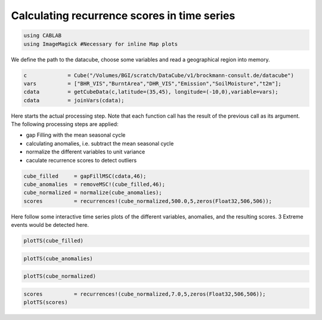 
Calculating recurrence scores in time series
============================================

.. code:: python

    using CABLAB
    using ImageMagick #Necessary for inline Map plots

We define the path to the datacube, choose some variables and read a
geographical region into memory.

.. code:: python

    c             = Cube("/Volumes/BGI/scratch/DataCube/v1/brockmann-consult.de/datacube")
    vars          = ["BHR_VIS","BurntArea","DHR_VIS","Emission","SoilMoisture","t2m"];
    cdata         = getCubeData(c,latitude=(35,45), longitude=(-10,0),variable=vars);
    cdata         = joinVars(cdata);

Here starts the actual processing step. Note that each function call has
the result of the previous call as its argument. The following
processing steps are applied:

-  gap Filling with the mean seasonal cycle
-  calculating anomalies, i.e. subtract the mean seasonal cycle
-  normalize the different variables to unit variance
-  caculate recurrence scores to detect outliers

.. code:: julia

    cube_filled     = gapFillMSC(cdata,46);
    cube_anomalies  = removeMSC!(cube_filled,46);
    cube_normalized = normalize(cube_anomalies);
    scores          = recurrences!(cube_normalized,500.0,5,zeros(Float32,506,506));

Here follow some interactive time series plots of the different
variables, anomalies, and the resulting scores. 3 Extreme events would
be detected here.

.. code:: julia

    plotTS(cube_filled)


.. image:: story1_files/story1_7_6.png




.. raw:: html

    <div id="pwid14819"><script>new Patchwork.Node("pwid14819", {"t":"svg","p":{"viewBox":"0 0 141.4213562373095 100.0","stroke-width":"0.3","width":"141.4213562373095mm","font-size":"3.88","height":"100.0mm","stroke":"none","fill":"#000000"},"c":[{"t":"g","p":{"class":"plotroot xscalable yscalable"},"c":[{"t":"g","p":{"stroke-opacity":0.0,"fill-opacity":1.0,"font-size":3.880555555555555,"font-family":"'PT Sans','Helvetica Neue','Helvetica',sans-serif","fill":"#564A55","stroke":"#000000"},"n":"svg"},{"t":"g","p":{"fill-opacity":1.0,"font-size":2.822222222222222,"font-family":"'PT Sans Caption','Helvetica Neue','Helvetica',sans-serif","class":"guide xlabels","fill":"#6C606B"},"n":"svg"},{"t":"g","p":{"class":"guide colorkey"},"c":[{"t":"g","p":{"fill-opacity":1.0,"font-size":2.822222222222222,"font-family":"'PT Sans','Helvetica Neue','Helvetica',sans-serif","fill":"#4C404B"},"n":"svg"},{"t":"g","p":{"stroke-opacity":0.0,"stroke":"#000000"},"n":"svg"},{"t":"g","p":{"stroke-opacity":0.0,"fill-opacity":1.0,"font-size":3.880555555555555,"font-family":"'PT Sans','Helvetica Neue','Helvetica',sans-serif","fill":"#362A35","stroke":"#000000"},"n":"svg"}],"n":"svg"},{"t":"g","p":{"clip-path":"url(#clippath-1)"},"c":[{"t":"g","p":{"stroke-opacity":0.0,"opacity":1.0,"fill-opacity":0.0,"fill":"#000000","stroke":"#000000","class":"guide background"},"n":"svg"},{"t":"g","p":{"stroke-opacity":1.0,"stroke-width":0.2,"stroke-dasharray":"0.5,0.5","class":"guide ygridlines xfixed","stroke":"#D0D0E0"},"n":"svg"},{"t":"g","p":{"stroke-opacity":1.0,"stroke-width":0.2,"stroke-dasharray":"0.5,0.5","class":"guide xgridlines yfixed","stroke":"#D0D0E0"},"n":"svg"},{"t":"g","p":{"class":"plotpanel"},"c":[{"t":"g","p":{"stroke-opacity":1.0,"stroke-width":0.3,"fill-opacity":0.0,"stroke-dasharray":"none","fill":"#000000","class":"geometry color_t2m","stroke":"#FF6765"},"n":"svg"},{"t":"g","p":{"stroke-opacity":1.0,"stroke-width":0.3,"fill-opacity":0.0,"stroke-dasharray":"none","fill":"#000000","class":"geometry color_BHR_VIS","stroke":"#BEA9FF"},"n":"svg"},{"t":"g","p":{"stroke-opacity":1.0,"stroke-width":0.3,"fill-opacity":0.0,"stroke-dasharray":"none","fill":"#000000","class":"geometry color_SoilMoisture","stroke":"#00B78D"},"n":"svg"},{"t":"g","p":{"stroke-opacity":1.0,"stroke-width":0.3,"fill-opacity":0.0,"stroke-dasharray":"none","fill":"#000000","class":"geometry color_BurntArea","stroke":"#FF6DAE"},"n":"svg"},{"t":"g","p":{"stroke-opacity":1.0,"stroke-width":0.3,"fill-opacity":0.0,"stroke-dasharray":"none","fill":"#000000","class":"geometry color_DHR_VIS","stroke":"#D4CA3A"},"n":"svg"},{"t":"g","p":{"stroke-opacity":1.0,"stroke-width":0.3,"fill-opacity":0.0,"stroke-dasharray":"none","fill":"#000000","class":"geometry color_Emission","stroke":"#00BFFF"},"n":"svg"}],"n":"svg"}],"n":"svg"},{"t":"g","p":{"fill-opacity":1.0,"font-size":2.822222222222222,"font-family":"'PT Sans Caption','Helvetica Neue','Helvetica',sans-serif","class":"guide ylabels","fill":"#6C606B"},"n":"svg"},{"t":"g","p":{"stroke-opacity":0.0,"fill-opacity":1.0,"font-size":3.880555555555555,"font-family":"'PT Sans','Helvetica Neue','Helvetica',sans-serif","fill":"#564A55","stroke":"#000000"},"n":"svg"}],"n":"svg"},{"t":"defs","c":[{"t":"clipPath","p":{"id":"clippath-1"},"c":[{"t":"path","p":{"d":"M24.92,5 L 117.45 5 117.45 80.72 24.92 80.72"},"n":"svg"}],"n":"svg"}],"n":"svg"}],"n":"svg"});</script></div>




.. code:: julia

    plotTS(cube_anomalies)



.. image:: story1_files/story1_8_6.svg






.. raw:: html

    <div id="pwid14821"><script>new Patchwork.Node("pwid14821", {"t":"svg","p":{"viewBox":"0 0 141.4213562373095 100.0","stroke-width":"0.3","width":"141.4213562373095mm","font-size":"3.88","height":"100.0mm","stroke":"none","fill":"#000000"},"c":[{"t":"g","p":{"class":"plotroot xscalable yscalable"},"c":[{"t":"g","p":{"stroke-opacity":0.0,"fill-opacity":1.0,"font-size":3.880555555555555,"font-family":"'PT Sans','Helvetica Neue','Helvetica',sans-serif","fill":"#564A55","stroke":"#000000"},"n":"svg"},{"t":"g","p":{"fill-opacity":1.0,"font-size":2.822222222222222,"font-family":"'PT Sans Caption','Helvetica Neue','Helvetica',sans-serif","class":"guide xlabels","fill":"#6C606B"},"n":"svg"},{"t":"g","p":{"class":"guide colorkey"},"c":[{"t":"g","p":{"fill-opacity":1.0,"font-size":2.822222222222222,"font-family":"'PT Sans','Helvetica Neue','Helvetica',sans-serif","fill":"#4C404B"},"n":"svg"},{"t":"g","p":{"stroke-opacity":0.0,"stroke":"#000000"},"n":"svg"},{"t":"g","p":{"stroke-opacity":0.0,"fill-opacity":1.0,"font-size":3.880555555555555,"font-family":"'PT Sans','Helvetica Neue','Helvetica',sans-serif","fill":"#362A35","stroke":"#000000"},"n":"svg"}],"n":"svg"},{"t":"g","p":{"clip-path":"url(#clippath-1)"},"c":[{"t":"g","p":{"stroke-opacity":0.0,"opacity":1.0,"fill-opacity":0.0,"fill":"#000000","stroke":"#000000","class":"guide background"},"n":"svg"},{"t":"g","p":{"stroke-opacity":1.0,"stroke-width":0.2,"stroke-dasharray":"0.5,0.5","class":"guide ygridlines xfixed","stroke":"#D0D0E0"},"n":"svg"},{"t":"g","p":{"stroke-opacity":1.0,"stroke-width":0.2,"stroke-dasharray":"0.5,0.5","class":"guide xgridlines yfixed","stroke":"#D0D0E0"},"n":"svg"},{"t":"g","p":{"class":"plotpanel"},"c":[{"t":"g","p":{"stroke-opacity":1.0,"stroke-width":0.3,"fill-opacity":0.0,"stroke-dasharray":"none","fill":"#000000","class":"geometry color_t2m","stroke":"#FF6765"},"n":"svg"},{"t":"g","p":{"stroke-opacity":1.0,"stroke-width":0.3,"fill-opacity":0.0,"stroke-dasharray":"none","fill":"#000000","class":"geometry color_BHR_VIS","stroke":"#BEA9FF"},"n":"svg"},{"t":"g","p":{"stroke-opacity":1.0,"stroke-width":0.3,"fill-opacity":0.0,"stroke-dasharray":"none","fill":"#000000","class":"geometry color_SoilMoisture","stroke":"#00B78D"},"n":"svg"},{"t":"g","p":{"stroke-opacity":1.0,"stroke-width":0.3,"fill-opacity":0.0,"stroke-dasharray":"none","fill":"#000000","class":"geometry color_BurntArea","stroke":"#FF6DAE"},"n":"svg"},{"t":"g","p":{"stroke-opacity":1.0,"stroke-width":0.3,"fill-opacity":0.0,"stroke-dasharray":"none","fill":"#000000","class":"geometry color_DHR_VIS","stroke":"#D4CA3A"},"n":"svg"},{"t":"g","p":{"stroke-opacity":1.0,"stroke-width":0.3,"fill-opacity":0.0,"stroke-dasharray":"none","fill":"#000000","class":"geometry color_Emission","stroke":"#00BFFF"},"n":"svg"}],"n":"svg"}],"n":"svg"},{"t":"g","p":{"fill-opacity":1.0,"font-size":2.822222222222222,"font-family":"'PT Sans Caption','Helvetica Neue','Helvetica',sans-serif","class":"guide ylabels","fill":"#6C606B"},"n":"svg"},{"t":"g","p":{"stroke-opacity":0.0,"fill-opacity":1.0,"font-size":3.880555555555555,"font-family":"'PT Sans','Helvetica Neue','Helvetica',sans-serif","fill":"#564A55","stroke":"#000000"},"n":"svg"}],"n":"svg"},{"t":"defs","c":[{"t":"clipPath","p":{"id":"clippath-1"},"c":[{"t":"path","p":{"d":"M23.69,5 L 117.45 5 117.45 80.72 23.69 80.72"},"n":"svg"}],"n":"svg"}],"n":"svg"}],"n":"svg"});</script></div>






.. code:: julia

    plotTS(cube_normalized)





.. image:: story1_files/story1_9_6.svg






.. raw:: html

    <div id="pwid14823"><script>new Patchwork.Node("pwid14823", {"t":"svg","p":{"viewBox":"0 0 141.4213562373095 100.0","stroke-width":"0.3","width":"141.4213562373095mm","font-size":"3.88","height":"100.0mm","stroke":"none","fill":"#000000"},"c":[{"t":"g","p":{"class":"plotroot xscalable yscalable"},"c":[{"t":"g","p":{"stroke-opacity":0.0,"fill-opacity":1.0,"font-size":3.880555555555555,"font-family":"'PT Sans','Helvetica Neue','Helvetica',sans-serif","fill":"#564A55","stroke":"#000000"},"n":"svg"},{"t":"g","p":{"fill-opacity":1.0,"font-size":2.822222222222222,"font-family":"'PT Sans Caption','Helvetica Neue','Helvetica',sans-serif","class":"guide xlabels","fill":"#6C606B"},"n":"svg"},{"t":"g","p":{"class":"guide colorkey"},"c":[{"t":"g","p":{"fill-opacity":1.0,"font-size":2.822222222222222,"font-family":"'PT Sans','Helvetica Neue','Helvetica',sans-serif","fill":"#4C404B"},"n":"svg"},{"t":"g","p":{"stroke-opacity":0.0,"stroke":"#000000"},"n":"svg"},{"t":"g","p":{"stroke-opacity":0.0,"fill-opacity":1.0,"font-size":3.880555555555555,"font-family":"'PT Sans','Helvetica Neue','Helvetica',sans-serif","fill":"#362A35","stroke":"#000000"},"n":"svg"}],"n":"svg"},{"t":"g","p":{"clip-path":"url(#clippath-1)"},"c":[{"t":"g","p":{"stroke-opacity":0.0,"opacity":1.0,"fill-opacity":0.0,"fill":"#000000","stroke":"#000000","class":"guide background"},"n":"svg"},{"t":"g","p":{"stroke-opacity":1.0,"stroke-width":0.2,"stroke-dasharray":"0.5,0.5","class":"guide ygridlines xfixed","stroke":"#D0D0E0"},"n":"svg"},{"t":"g","p":{"stroke-opacity":1.0,"stroke-width":0.2,"stroke-dasharray":"0.5,0.5","class":"guide xgridlines yfixed","stroke":"#D0D0E0"},"n":"svg"},{"t":"g","p":{"class":"plotpanel"},"c":[{"t":"g","p":{"stroke-opacity":1.0,"stroke-width":0.3,"fill-opacity":0.0,"stroke-dasharray":"none","fill":"#000000","class":"geometry color_t2m","stroke":"#FF6765"},"n":"svg"},{"t":"g","p":{"stroke-opacity":1.0,"stroke-width":0.3,"fill-opacity":0.0,"stroke-dasharray":"none","fill":"#000000","class":"geometry color_BHR_VIS","stroke":"#BEA9FF"},"n":"svg"},{"t":"g","p":{"stroke-opacity":1.0,"stroke-width":0.3,"fill-opacity":0.0,"stroke-dasharray":"none","fill":"#000000","class":"geometry color_SoilMoisture","stroke":"#00B78D"},"n":"svg"},{"t":"g","p":{"stroke-opacity":1.0,"stroke-width":0.3,"fill-opacity":0.0,"stroke-dasharray":"none","fill":"#000000","class":"geometry color_BurntArea","stroke":"#FF6DAE"},"n":"svg"},{"t":"g","p":{"stroke-opacity":1.0,"stroke-width":0.3,"fill-opacity":0.0,"stroke-dasharray":"none","fill":"#000000","class":"geometry color_DHR_VIS","stroke":"#D4CA3A"},"n":"svg"},{"t":"g","p":{"stroke-opacity":1.0,"stroke-width":0.3,"fill-opacity":0.0,"stroke-dasharray":"none","fill":"#000000","class":"geometry color_Emission","stroke":"#00BFFF"},"n":"svg"}],"n":"svg"}],"n":"svg"},{"t":"g","p":{"fill-opacity":1.0,"font-size":2.822222222222222,"font-family":"'PT Sans Caption','Helvetica Neue','Helvetica',sans-serif","class":"guide ylabels","fill":"#6C606B"},"n":"svg"},{"t":"g","p":{"stroke-opacity":0.0,"fill-opacity":1.0,"font-size":3.880555555555555,"font-family":"'PT Sans','Helvetica Neue','Helvetica',sans-serif","fill":"#564A55","stroke":"#000000"},"n":"svg"}],"n":"svg"},{"t":"defs","c":[{"t":"clipPath","p":{"id":"clippath-1"},"c":[{"t":"path","p":{"d":"M16.15,5 L 117.45 5 117.45 80.72 16.15 80.72"},"n":"svg"}],"n":"svg"}],"n":"svg"}],"n":"svg"});</script></div>





.. code:: julia

    scores          = recurrences!(cube_normalized,7.0,5,zeros(Float32,506,506));
    plotTS(scores)


.. image:: story1_files/story1_10_0.svg

.. raw:: html

    <div id="pwid14825"><script>new Patchwork.Node("pwid14825", {"t":"svg","p":{"viewBox":"0 0 141.4213562373095 100.0","stroke-width":"0.3","width":"141.4213562373095mm","font-size":"3.88","height":"100.0mm","stroke":"none","fill":"#000000"},"c":[{"t":"g","p":{"class":"plotroot xscalable yscalable"},"c":[{"t":"g","p":{"stroke-opacity":0.0,"fill-opacity":1.0,"font-size":3.880555555555555,"font-family":"'PT Sans','Helvetica Neue','Helvetica',sans-serif","fill":"#564A55","stroke":"#000000"},"n":"svg"},{"t":"g","p":{"fill-opacity":1.0,"font-size":2.822222222222222,"font-family":"'PT Sans Caption','Helvetica Neue','Helvetica',sans-serif","class":"guide xlabels","fill":"#6C606B"},"n":"svg"},{"t":"g","p":{"clip-path":"url(#clippath-1)"},"c":[{"t":"g","p":{"stroke-opacity":0.0,"opacity":1.0,"fill-opacity":0.0,"fill":"#000000","stroke":"#000000","class":"guide background"},"n":"svg"},{"t":"g","p":{"stroke-opacity":1.0,"stroke-width":0.2,"stroke-dasharray":"0.5,0.5","class":"guide ygridlines xfixed","stroke":"#D0D0E0"},"n":"svg"},{"t":"g","p":{"stroke-opacity":1.0,"stroke-width":0.2,"stroke-dasharray":"0.5,0.5","class":"guide xgridlines yfixed","stroke":"#D0D0E0"},"n":"svg"},{"t":"g","p":{"class":"plotpanel"},"c":[{"t":"g","p":{"stroke-opacity":1.0,"stroke-width":0.3,"fill-opacity":0.0,"stroke-dasharray":"none","fill":"#000000","class":"geometry","stroke":"#00BFFF"},"n":"svg"}],"n":"svg"}],"n":"svg"},{"t":"g","p":{"fill-opacity":1.0,"font-size":2.822222222222222,"font-family":"'PT Sans Caption','Helvetica Neue','Helvetica',sans-serif","class":"guide ylabels","fill":"#6C606B"},"n":"svg"},{"t":"g","p":{"stroke-opacity":0.0,"fill-opacity":1.0,"font-size":3.880555555555555,"font-family":"'PT Sans','Helvetica Neue','Helvetica',sans-serif","fill":"#564A55","stroke":"#000000"},"n":"svg"}],"n":"svg"},{"t":"defs","c":[{"t":"clipPath","p":{"id":"clippath-1"},"c":[{"t":"path","p":{"d":"M17.83,5 L 136.42 5 136.42 80.72 17.83 80.72"},"n":"svg"}],"n":"svg"}],"n":"svg"}],"n":"svg"});</script></div>
